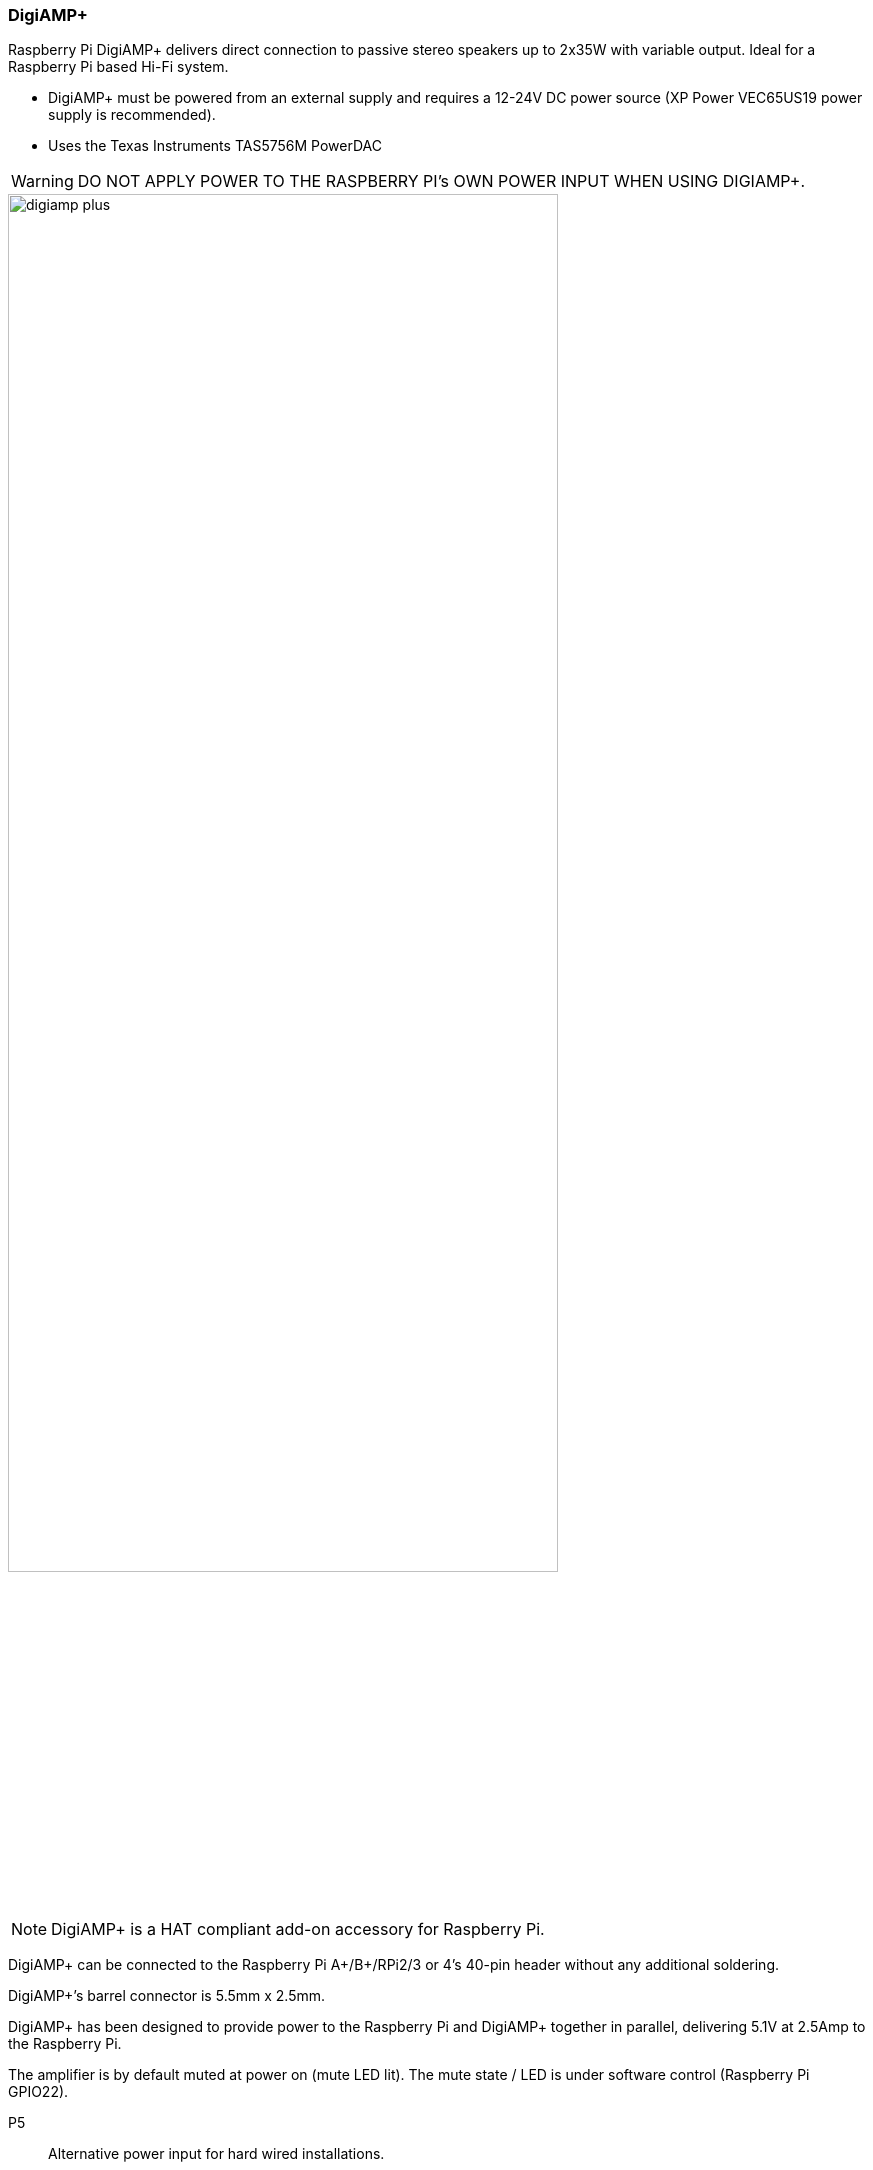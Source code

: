 === DigiAMP{plus}

Raspberry Pi DigiAMP{plus} delivers direct connection to passive stereo speakers up to 2x35W with variable output. Ideal for a Raspberry Pi based Hi-Fi system.

* DigiAMP{plus} must be powered from an external supply and requires a 12-24V DC power source (XP Power VEC65US19 power supply is recommended).
* Uses the Texas Instruments TAS5756M PowerDAC

WARNING: DO NOT APPLY POWER TO THE RASPBERRY PI’s OWN POWER INPUT WHEN USING DIGIAMP{plus}.

image::images/digiamp_plus.png[width="80%"]

NOTE: DigiAMP{plus} is a HAT compliant add-on accessory for Raspberry Pi.

DigiAMP{plus} can be connected to the Raspberry Pi A{plus}/B{plus}/RPi2/3 or 4's 40-pin header
without any additional soldering.

DigiAMP{plus}’s barrel connector is 5.5mm x 2.5mm. 

DigiAMP{plus} has been designed to provide power to the Raspberry Pi and DigiAMP{plus} together in parallel, delivering 5.1V at 2.5Amp to the Raspberry Pi.

The amplifier is by default muted at power on (mute LED lit). The mute state / LED is under software
control (Raspberry Pi GPIO22).

P5:: Alternative power input for hard wired installations. 

WARNING: POLARITY MUST BE OBSERVED.

P8:: TAS5756m Internal GPIO1/2/3
